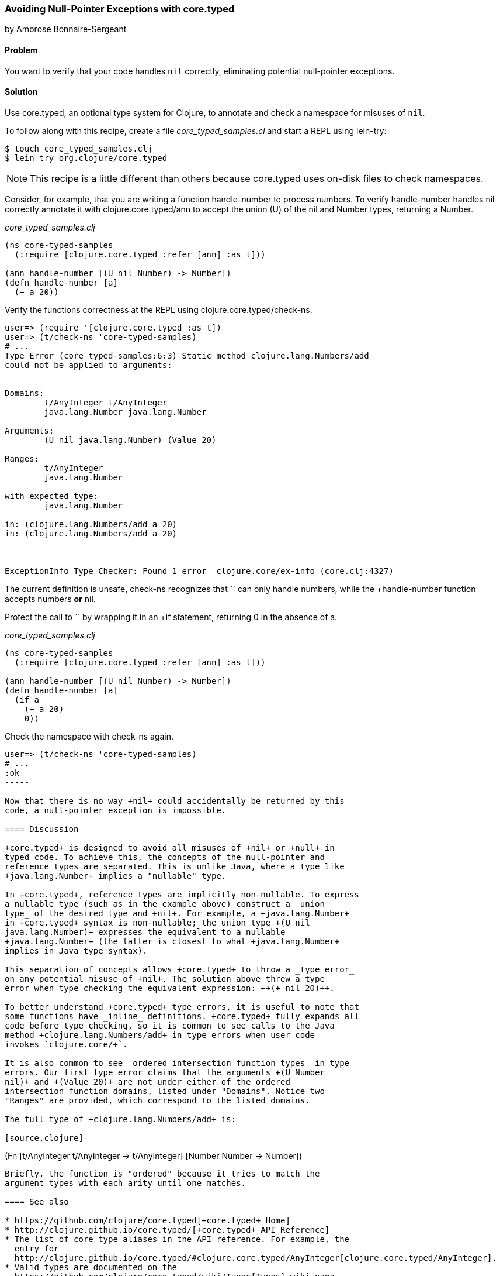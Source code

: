 [[sec_avoid_null]]
=== Avoiding Null-Pointer Exceptions with +core.typed+
[role="byline"]
by Ambrose Bonnaire-Sergeant

==== Problem

You want to verify that your code handles `nil` correctly, eliminating
potential null-pointer exceptions.

==== Solution

Use +core.typed+, an optional type system for Clojure, to annotate and
check a namespace for misuses of `nil`.

To follow along with this recipe, create a file _core_typed_samples.cl_
and start a REPL using +lein-try+:

[source,console]
----
$ touch core_typed_samples.clj
$ lein try org.clojure/core.typed
----

[NOTE]
====
This recipe is a little different than others because +core.typed+ uses
on-disk files to check namespaces.
====

Consider, for example, that you are writing a function +handle-number+
to process numbers. To verify +handle-number+ handles +nil+ correctly
annotate it with +clojure.core.typed/ann+ to accept the union (+U+) of the +nil+ and
+Number+ types, returning a +Number+. 

._core_typed_samples.clj_
[source,clojure]
-----
(ns core-typed-samples
  (:require [clojure.core.typed :refer [ann] :as t]))

(ann handle-number [(U nil Number) -> Number])
(defn handle-number [a]
  (+ a 20))
-----

Verify the functions correctness at the REPL using +clojure.core.typed/check-ns+.

[source,clojure]
----
user=> (require '[clojure.core.typed :as t])
user=> (t/check-ns 'core-typed-samples)
# ...
Type Error (core-typed-samples:6:3) Static method clojure.lang.Numbers/add
could not be applied to arguments:


Domains:
        t/AnyInteger t/AnyInteger
        java.lang.Number java.lang.Number

Arguments:
        (U nil java.lang.Number) (Value 20)

Ranges:
        t/AnyInteger
        java.lang.Number

with expected type:
        java.lang.Number

in: (clojure.lang.Numbers/add a 20)
in: (clojure.lang.Numbers/add a 20)



ExceptionInfo Type Checker: Found 1 error  clojure.core/ex-info (core.clj:4327)
----

The current definition is unsafe, +check-ns+ recognizes that `+` can
only handle numbers, while the +handle-number+ function accepts
numbers *or* +nil+.

Protect the call to `+` by wrapping it in an +if+ statement, returning
+0+ in the absence of +a+.

._core_typed_samples.clj_
[source,clojure]
----
(ns core-typed-samples
  (:require [clojure.core.typed :refer [ann] :as t]))

(ann handle-number [(U nil Number) -> Number])
(defn handle-number [a]
  (if a
    (+ a 20)
    0))
----

Check the namespace with +check-ns+ again.

[source,clojure]
----
user=> (t/check-ns 'core-typed-samples)
# ...
:ok
-----

Now that there is no way +nil+ could accidentally be returned by this
code, a null-pointer exception is impossible.

==== Discussion

+core.typed+ is designed to avoid all misuses of +nil+ or +null+ in
typed code. To achieve this, the concepts of the null-pointer and
reference types are separated. This is unlike Java, where a type like
+java.lang.Number+ implies a "nullable" type.

In +core.typed+, reference types are implicitly non-nullable. To express
a nullable type (such as in the example above) construct a _union
type_ of the desired type and +nil+. For example, a +java.lang.Number+
in +core.typed+ syntax is non-nullable; the union type +(U nil
java.lang.Number)+ expresses the equivalent to a nullable
+java.lang.Number+ (the latter is closest to what +java.lang.Number+
implies in Java type syntax).

This separation of concepts allows +core.typed+ to throw a _type error_
on any potential misuse of +nil+. The solution above threw a type
error when type checking the equivalent expression: ++(+ nil 20)++.

To better understand +core.typed+ type errors, it is useful to note that
some functions have _inline_ definitions. +core.typed+ fully expands all
code before type checking, so it is common to see calls to the Java
method +clojure.lang.Numbers/add+ in type errors when user code
invokes `clojure.core/+`.

It is also common to see _ordered intersection function types_ in type
errors. Our first type error claims that the arguments +(U Number
nil)+ and +(Value 20)+ are not under either of the ordered
intersection function domains, listed under "Domains". Notice two
"Ranges" are provided, which correspond to the listed domains.

The full type of +clojure.lang.Numbers/add+ is:

[source,clojure]
----
(Fn [t/AnyInteger t/AnyInteger -> t/AnyInteger]
    [Number Number -> Number])
----

Briefly, the function is "ordered" because it tries to match the
argument types with each arity until one matches.

==== See also

* https://github.com/clojure/core.typed[+core.typed+ Home]
* http://clojure.github.io/core.typed/[+core.typed+ API Reference]
* The list of core type aliases in the API reference. For example, the
  entry for
  http://clojure.github.io/core.typed/#clojure.core.typed/AnyInteger[clojure.core.typed/AnyInteger].
* Valid types are documented on the
  https://github.com/clojure/core.typed/wiki/Types[Types] wiki page.
* Recipes <<sec_verify_java> and <<sec_verify_hof>> for further
  examples of how to use +core.typed+.
